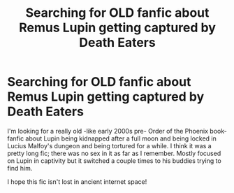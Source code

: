 #+TITLE: Searching for OLD fanfic about Remus Lupin getting captured by Death Eaters

* Searching for OLD fanfic about Remus Lupin getting captured by Death Eaters
:PROPERTIES:
:Author: SilverHoneysuckle
:Score: 5
:DateUnix: 1598753405.0
:DateShort: 2020-Aug-30
:FlairText: What's That Fic?
:END:
I'm looking for a really old -like early 2000s pre- Order of the Phoenix book- fanfic about Lupin being kidnapped after a full moon and being locked in Lucius Malfoy's dungeon and being tortured for a while. I think it was a pretty long fic; there was no sex in it as far as I remember. Mostly focused on Lupin in captivity but it switched a couple times to his buddies trying to find him.

I hope this fic isn't lost in ancient internet space!

